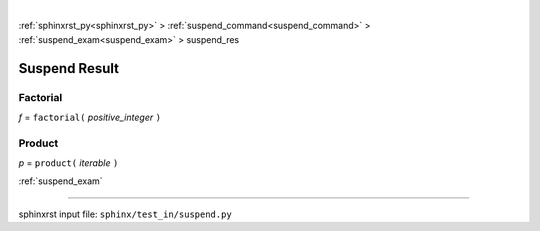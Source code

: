 |

:ref:`sphinxrst_py<sphinxrst_py>` > :ref:`suspend_command<suspend_command>` > :ref:`suspend_exam<suspend_exam>` > suspend_res

.. _suspend_res:

==============
Suspend Result
==============

.. _suspend_res.factorial:

Factorial
---------
*f* = ``factorial(`` *positive_integer* ``)``

.. _suspend_res.product:

Product
-------
*p* = ``product(`` *iterable* ``)``

:ref:`suspend_exam`

----

sphinxrst input file: ``sphinx/test_in/suspend.py``
